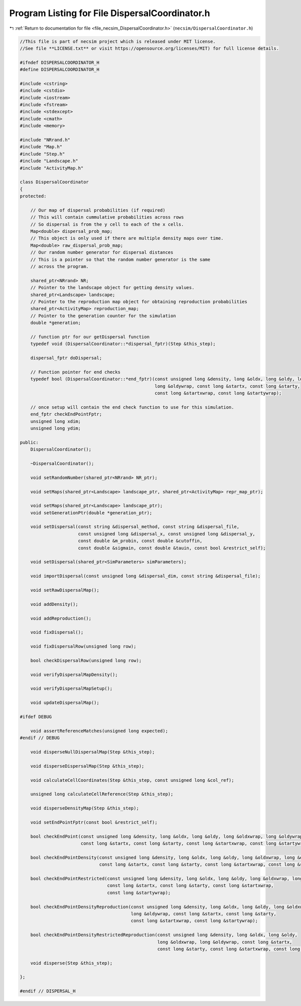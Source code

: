 
.. _program_listing_file_necsim_DispersalCoordinator.h:

Program Listing for File DispersalCoordinator.h
===============================================

|exhale_lsh| :ref:`Return to documentation for file <file_necsim_DispersalCoordinator.h>` (``necsim/DispersalCoordinator.h``)

.. |exhale_lsh| unicode:: U+021B0 .. UPWARDS ARROW WITH TIP LEFTWARDS

.. code-block:: cpp

   //This file is part of necsim project which is released under MIT license.
   //See file **LICENSE.txt** or visit https://opensource.org/licenses/MIT) for full license details.
   
   #ifndef DISPERSALCOORDINATOR_H
   #define DISPERSALCOORDINATOR_H
   
   #include <cstring>
   #include <cstdio>
   #include <iostream>
   #include <fstream>
   #include <stdexcept>
   #include <cmath>
   #include <memory>
   
   #include "NRrand.h"
   #include "Map.h"
   #include "Step.h"
   #include "Landscape.h"
   #include "ActivityMap.h"
   
   class DispersalCoordinator
   {
   protected:
   
       // Our map of dispersal probabilities (if required)
       // This will contain cummulative probabilities across rows
       // So dispersal is from the y cell to each of the x cells.
       Map<double> dispersal_prob_map;
       // This object is only used if there are multiple density maps over time.
       Map<double> raw_dispersal_prob_map;
       // Our random number generator for dispersal distances
       // This is a pointer so that the random number generator is the same
       // across the program.
   
       shared_ptr<NRrand> NR;
       // Pointer to the landscape object for getting density values.
       shared_ptr<Landscape> landscape;
       // Pointer to the reproduction map object for obtaining reproduction probabilities
       shared_ptr<ActivityMap> reproduction_map;
       // Pointer to the generation counter for the simulation
       double *generation;
   
       // function ptr for our getDispersal function
       typedef void (DispersalCoordinator::*dispersal_fptr)(Step &this_step);
   
       dispersal_fptr doDispersal;
   
       // Function pointer for end checks
       typedef bool (DispersalCoordinator::*end_fptr)(const unsigned long &density, long &oldx, long &oldy, long &oldxwrap,
                                                      long &oldywrap, const long &startx, const long &starty,
                                                      const long &startxwrap, const long &startywrap);
   
       // once setup will contain the end check function to use for this simulation.
       end_fptr checkEndPointFptr;
       unsigned long xdim;
       unsigned long ydim;
   
   public:
       DispersalCoordinator();
   
       ~DispersalCoordinator();
   
       void setRandomNumber(shared_ptr<NRrand> NR_ptr);
   
       void setMaps(shared_ptr<Landscape> landscape_ptr, shared_ptr<ActivityMap> repr_map_ptr);
   
       void setMaps(shared_ptr<Landscape> landscape_ptr);
       void setGenerationPtr(double *generation_ptr);
   
       void setDispersal(const string &dispersal_method, const string &dispersal_file,
                         const unsigned long &dispersal_x, const unsigned long &dispersal_y,
                         const double &m_probin, const double &cutoffin,
                         const double &sigmain, const double &tauin, const bool &restrict_self);
   
       void setDispersal(shared_ptr<SimParameters> simParameters);
   
       void importDispersal(const unsigned long &dispersal_dim, const string &dispersal_file);
   
       void setRawDispersalMap();
   
       void addDensity();
   
       void addReproduction();
   
       void fixDispersal();
   
       void fixDispersalRow(unsigned long row);
   
       bool checkDispersalRow(unsigned long row);
   
       void verifyDispersalMapDensity();
   
       void verifyDispersalMapSetup();
   
       void updateDispersalMap();
   
   #ifdef DEBUG
   
       void assertReferenceMatches(unsigned long expected);
   #endif // DEBUG
   
       void disperseNullDispersalMap(Step &this_step);
   
       void disperseDispersalMap(Step &this_step);
   
       void calculateCellCoordinates(Step &this_step, const unsigned long &col_ref);
   
       unsigned long calculateCellReference(Step &this_step);
   
       void disperseDensityMap(Step &this_step);
   
       void setEndPointFptr(const bool &restrict_self);
   
       bool checkEndPoint(const unsigned long &density, long &oldx, long &oldy, long &oldxwrap, long &oldywrap,
                          const long &startx, const long &starty, const long &startxwrap, const long &startywrap);
   
       bool checkEndPointDensity(const unsigned long &density, long &oldx, long &oldy, long &oldxwrap, long &oldywrap,
                                 const long &startx, const long &starty, const long &startxwrap, const long &startywrap);
   
       bool checkEndPointRestricted(const unsigned long &density, long &oldx, long &oldy, long &oldxwrap, long &oldywrap,
                                    const long &startx, const long &starty, const long &startxwrap,
                                    const long &startywrap);
   
       bool checkEndPointDensityReproduction(const unsigned long &density, long &oldx, long &oldy, long &oldxwrap,
                                             long &oldywrap, const long &startx, const long &starty,
                                             const long &startxwrap, const long &startywrap);
   
       bool checkEndPointDensityRestrictedReproduction(const unsigned long &density, long &oldx, long &oldy,
                                                       long &oldxwrap, long &oldywrap, const long &startx,
                                                       const long &starty, const long &startxwrap, const long &startywrap);
   
       void disperse(Step &this_step);
   
   };
   
   #endif // DISPERSAL_H
